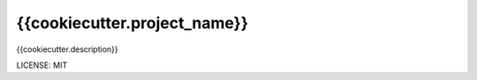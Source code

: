 {{cookiecutter.project_name}}
==============================

{{cookiecutter.description}}


LICENSE: MIT
